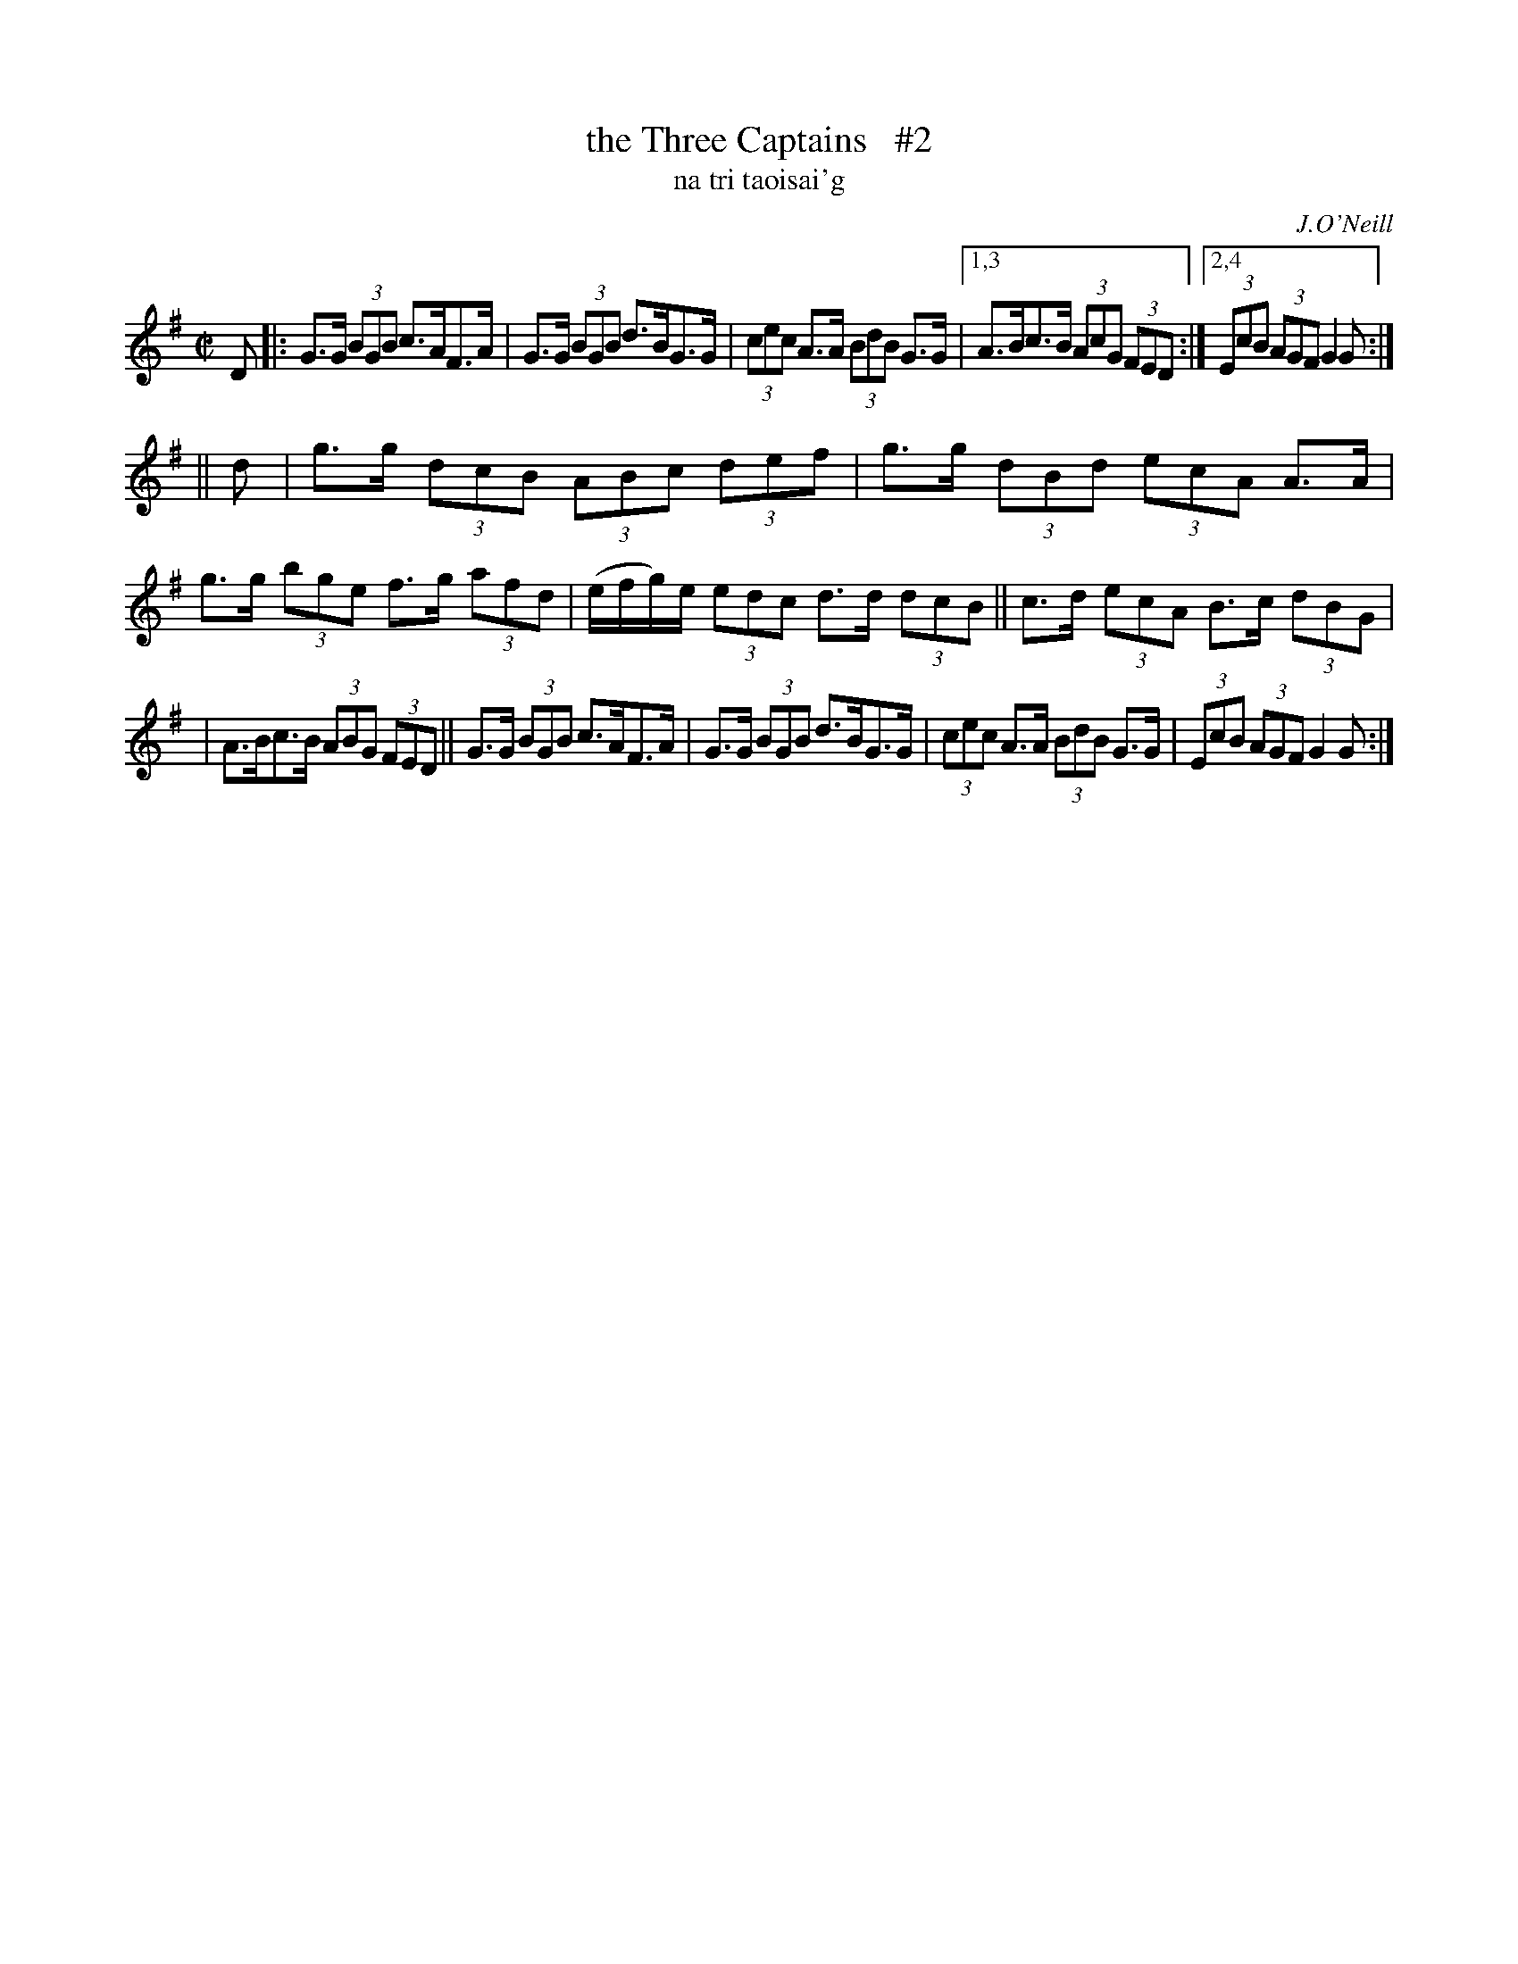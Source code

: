 X: 1787
T: the Three Captains   #2
T: na tri taoisai\'g
R: hornpipe, "long dance"
%S: s:3 b:15(5+5+5)
S: 1787 O'Neill's Music of Ireland
N: There is a mistake in the 4th bar of the second part. The original transcription was:
N: e/-f/-ge I have coded it e/-f/-g/e/ otherwise there are 9 beats to the bar instead of 8.
B: O'Neill's 1850 #1787
O: J.O'Neill
Z: Robert Thorpe (thorpe@skep.com)
Z: ABCMUS 1.0
M: C|
L: 1/8
%Q: 60
K: G
D \
|: G>G (3BGB c>AF>A | G>G (3BGB d>BG>G | (3cec A>A (3BdB G>G |[1,3 A>Bc>B (3AcG (3FED :|[2,4 (3EcB (3AGF G2G :|
|| d \
| g>g (3dcB (3ABc (3def | g>g (3dBd (3ecA A>A | g>g (3bge f>g (3afd | (e/f/g/)e/ (3edc d>d (3dcB || c>d (3ecA B>c (3dBG |
| A>Bc>B (3ABG (3FED || G>G (3BGB c>AF>A | G>G (3BGB d>BG>G | (3cec A>A (3BdB G>G | (3EcB (3AGF G2G :|
